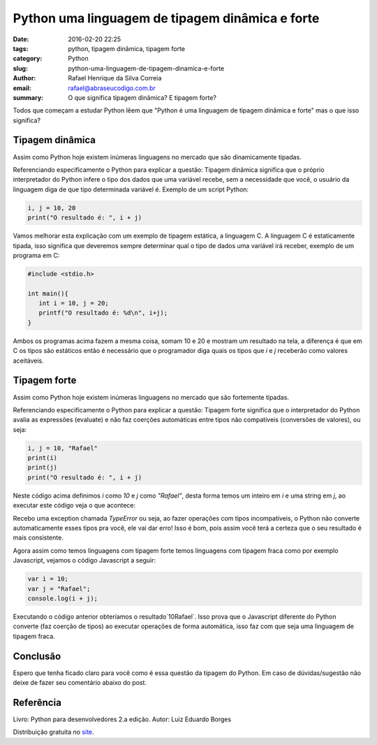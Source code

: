 Python uma linguagem de tipagem dinâmica e forte
################################################

:date: 2016-02-20 22:25
:tags: python, tipagem dinâmica, tipagem forte
:category: Python
:slug: python-uma-linguagem-de-tipagem-dinamica-e-forte
:author: Rafael Henrique da Silva Correia
:email:  rafael@abraseucodigo.com.br
:summary: O que significa tipagem dinâmica? E tipagem forte?

Todos que começam a estudar Python lêem que "Python é uma linguagem de tipagem dinâmica e forte" mas o que isso significa?

Tipagem dinâmica
----------------

Assim como Python hoje existem inúmeras linguagens no mercado que são dinamicamente tipadas. 

Referenciando especificamente o Python para explicar a questão: Tipagem dinâmica significa que o próprio interpretador do Python infere o tipo dos dados que uma variável recebe, sem a necessidade que você, o usuário da linguagem diga de que tipo determinada variável é. Exemplo de um script Python:

.. code-block:: python

    i, j = 10, 20
    print("O resultado é: ", i + j)

Vamos melhorar esta explicação com um exemplo de tipagem estática, a linguagem C. A linguagem C é estaticamente tipada, isso significa que deveremos sempre determinar qual o tipo de dados uma variável irá receber, exemplo de um programa em C:

.. code-block:: python

    #include <stdio.h>

    int main(){
       int i = 10, j = 20;
       printf("O resultado é: %d\n", i+j);
    }

Ambos os programas acima fazem a mesma coisa, somam 10 e 20 e mostram um resultado na tela, a diferença é que em C os tipos são estáticos então é necessário que o programador diga quais os tipos que `i` e `j` receberão como valores aceitáveis.

Tipagem forte
-------------

Assim como Python hoje existem inúmeras linguagens no mercado que são fortemente tipadas. 

Referenciando especificamente o Python para explicar a questão: Tipagem forte significa que o interpretador do Python avalia as expressões (evaluate) e não faz coerções automáticas entre tipos não compatíveis (conversões de valores), ou seja:

.. code-block:: python

    i, j = 10, "Rafael"
    print(i)
    print(j)
    print("O resultado é: ", i + j)

Neste código acima definimos `i` como `10` e `j` como `"Rafael"`, desta forma temos um inteiro em `i` e uma string em `j`, ao executar este código veja o que acontece:

.. code-block:: code
    $ python3 teste.py
    10
    Rafael
    Traceback (most recent call last):
      File "teste", line 4, in <module>
        print("O resultado é: ", i + j)
    TypeError: unsupported operand type(s) for +: 'int' and 'str'

Recebo uma exception chamada `TypeError` ou seja, ao fazer operações com tipos incompatíveis, o Python não converte automaticamente esses tipos pra você, ele vai dar erro! Isso é bom, pois assim você terá a certeza que o seu resultado é mais consistente.

Agora assim como temos linguagens com tipagem forte temos linguagens com tipagem fraca como por exemplo Javascript, vejamos o código Javascript a seguir:

.. code-block:: python

    var i = 10;
    var j = "Rafael";
    console.log(i + j);

Executando o código anterior obteríamos o resultado`10Rafael`. Isso prova que o Javascript diferente do Python converte (faz coerção de tipos) ao executar operações de forma automática, isso faz com que seja uma linguagem de tipagem fraca.

Conclusão
---------

Espero que tenha ficado claro para você como é essa questão da tipagem do Python. Em caso de dúvidas/sugestão não deixe de fazer seu comentário abaixo do post.

Referência
----------

Livro: Python para desenvolvedores 2.a edição.
Autor: Luiz Eduardo Borges

Distribuição gratuita no `site <http://ark4n.wordpress.com/python/>`_.
